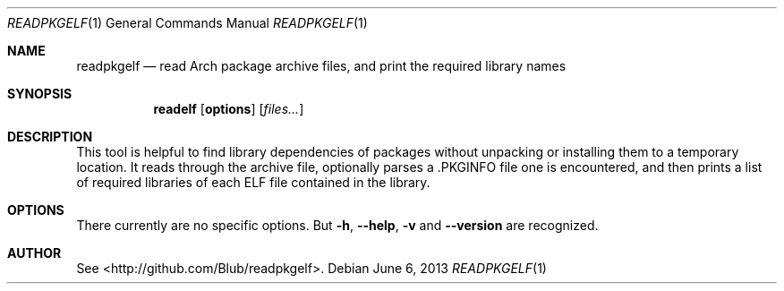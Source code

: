 .\"mdoc
.Dd June 6, 2013
.Dt READPKGELF 1
.Os
.Sh NAME
.Nm readpkgelf
.Nd read Arch package archive files, and print the required library names
.Sh SYNOPSIS
.Nm readelf
.Op Cm options
.Op Ar files...
.Sh DESCRIPTION
This tool is helpful to find library dependencies of packages without
unpacking or installing them to a temporary location. It reads through
the archive file, optionally parses a .PKGINFO file one is
encountered, and then prints a list of required libraries of each ELF
file contained in the library.
.Sh OPTIONS
There currently are no specific options. But
.Fl h , Fl -help , Fl v
and
.Fl -version
are recognized.
.Sh AUTHOR
See <http://github.com/Blub/readpkgelf>.
